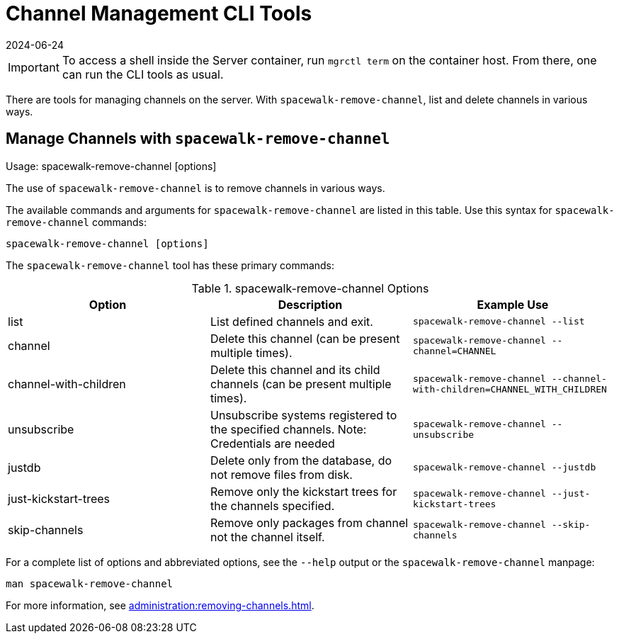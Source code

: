 [[ref-cli-channel]]
= Channel Management CLI Tools
:revdate: 2024-06-24
:page-revdate: {revdate}

[IMPORTANT]
====
To access a shell inside the Server container, run [literal]``mgrctl term`` on the container host. From there, one can run the CLI tools as usual.
====

There are tools for managing channels on the server.
With [command]``spacewalk-remove-channel``, list and delete channels in various ways.



== Manage Channels with [command]``spacewalk-remove-channel``

Usage: spacewalk-remove-channel [options]



The use of ``spacewalk-remove-channel`` is to remove channels in various ways.

The available commands and arguments for ``spacewalk-remove-channel`` are listed in this table.
Use this syntax for ``spacewalk-remove-channel`` commands:

----
spacewalk-remove-channel [options]
----

The [command]``spacewalk-remove-channel`` tool has these primary commands:

[[spacewalk-remove-channel-options]]
[cols="1,1,1", options="header"]
.spacewalk-remove-channel Options
|===

| Option
| Description
| Example Use

| list
| List defined channels and exit.
| ``spacewalk-remove-channel --list``

| channel
| Delete this channel (can be present multiple times).
| ``spacewalk-remove-channel --channel=CHANNEL``

| channel-with-children
| Delete this channel and its child channels (can be present multiple times).
| ``spacewalk-remove-channel --channel-with-children=CHANNEL_WITH_CHILDREN``

| unsubscribe
| Unsubscribe systems registered to the specified channels. Note: Credentials are needed
| ``spacewalk-remove-channel --unsubscribe``

| justdb
| Delete only from the database, do not remove files from disk.
| ``spacewalk-remove-channel --justdb``

| just-kickstart-trees
| Remove only the kickstart trees for the channels specified.
| ``spacewalk-remove-channel --just-kickstart-trees``

| skip-channels
| Remove only packages from channel not the channel itself.
| ``spacewalk-remove-channel --skip-channels``

|===

For a complete list of options and abbreviated options, see the ``--help`` output or the ``spacewalk-remove-channel`` manpage:

----
man spacewalk-remove-channel
----

For more information, see xref:administration:removing-channels.adoc[].
